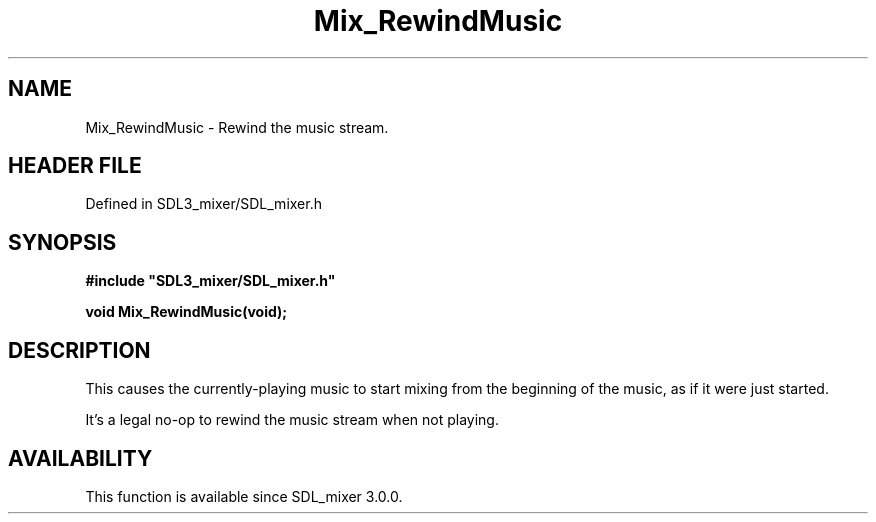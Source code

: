 .\" This manpage content is licensed under Creative Commons
.\"  Attribution 4.0 International (CC BY 4.0)
.\"   https://creativecommons.org/licenses/by/4.0/
.\" This manpage was generated from SDL_mixer's wiki page for Mix_RewindMusic:
.\"   https://wiki.libsdl.org/SDL_mixer/Mix_RewindMusic
.\" Generated with SDL/build-scripts/wikiheaders.pl
.\"  revision 3.0.0-no-vcs
.\" Please report issues in this manpage's content at:
.\"   https://github.com/libsdl-org/sdlwiki/issues/new
.\" Please report issues in the generation of this manpage from the wiki at:
.\"   https://github.com/libsdl-org/SDL/issues/new?title=Misgenerated%20manpage%20for%20Mix_RewindMusic
.\" SDL_mixer can be found at https://libsdl.org/projects/SDL_mixer
.de URL
\$2 \(laURL: \$1 \(ra\$3
..
.if \n[.g] .mso www.tmac
.TH Mix_RewindMusic 3 "SDL_mixer 3.0.0" "SDL_mixer" "SDL_mixer3 FUNCTIONS"
.SH NAME
Mix_RewindMusic \- Rewind the music stream\[char46]
.SH HEADER FILE
Defined in SDL3_mixer/SDL_mixer\[char46]h

.SH SYNOPSIS
.nf
.B #include \(dqSDL3_mixer/SDL_mixer.h\(dq
.PP
.BI "void Mix_RewindMusic(void);
.fi
.SH DESCRIPTION
This causes the currently-playing music to start mixing from the beginning
of the music, as if it were just started\[char46]

It's a legal no-op to rewind the music stream when not playing\[char46]

.SH AVAILABILITY
This function is available since SDL_mixer 3\[char46]0\[char46]0\[char46]

